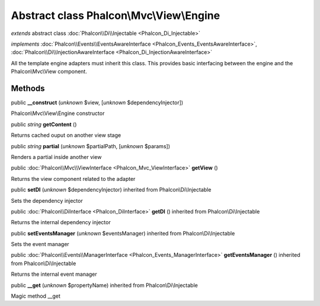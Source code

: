 Abstract class **Phalcon\\Mvc\\View\\Engine**
=============================================

*extends* abstract class :doc:`Phalcon\\Di\\Injectable <Phalcon_Di_Injectable>`

*implements* :doc:`Phalcon\\Events\\EventsAwareInterface <Phalcon_Events_EventsAwareInterface>`, :doc:`Phalcon\\Di\\InjectionAwareInterface <Phalcon_Di_InjectionAwareInterface>`

All the template engine adapters must inherit this class. This provides basic interfacing between the engine and the Phalcon\\Mvc\\View component.


Methods
-------

public  **__construct** (*unknown* $view, [*unknown* $dependencyInjector])

Phalcon\\Mvc\\View\\Engine constructor



public *string*  **getContent** ()

Returns cached ouput on another view stage



public *string*  **partial** (*unknown* $partialPath, [*unknown* $params])

Renders a partial inside another view



public :doc:`Phalcon\\Mvc\\ViewInterface <Phalcon_Mvc_ViewInterface>`  **getView** ()

Returns the view component related to the adapter



public  **setDI** (*unknown* $dependencyInjector) inherited from Phalcon\\Di\\Injectable

Sets the dependency injector



public :doc:`Phalcon\\DiInterface <Phalcon_DiInterface>`  **getDI** () inherited from Phalcon\\Di\\Injectable

Returns the internal dependency injector



public  **setEventsManager** (*unknown* $eventsManager) inherited from Phalcon\\Di\\Injectable

Sets the event manager



public :doc:`Phalcon\\Events\\ManagerInterface <Phalcon_Events_ManagerInterface>`  **getEventsManager** () inherited from Phalcon\\Di\\Injectable

Returns the internal event manager



public  **__get** (*unknown* $propertyName) inherited from Phalcon\\Di\\Injectable

Magic method __get



